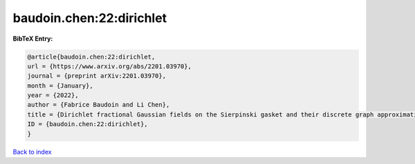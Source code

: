 baudoin.chen:22:dirichlet
=========================

.. :cite:t:`baudoin.chen:22:dirichlet`

.. bibliography:: ../../All.bib

**BibTeX Entry:**

.. code-block:: bibtex

   @article{baudoin.chen:22:dirichlet,
   url = {https://www.arxiv.org/abs/2201.03970},
   journal = {preprint arXiv:2201.03970},
   month = {January},
   year = {2022},
   author = {Fabrice Baudoin and Li Chen},
   title = {Dirichlet fractional Gaussian fields on the Sierpinski gasket and their discrete graph approximations},
   ID = {baudoin.chen:22:dirichlet},
   }

`Back to index <../index>`_
